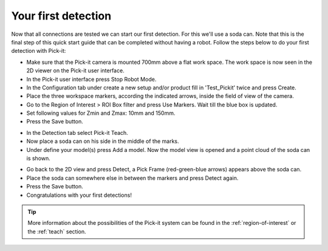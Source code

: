 Your first detection
====================

Now that all connections are tested we can start our first detection.
For this we'll use a soda can. Note that this is the final step of this
quick start guide that can be completed without having a robot.
Follow the steps below to do your first detection with Pick-it:

-  Make sure that the Pick-it camera is mounted 700mm above a flat work
   space. The work space is now seen in the 2D viewer on the Pick-it
   user interface.
-  In the Pick-it user interface press Stop Robot Mode.
-  In the Configuration tab under create a new setup and/or product fill
   in 'Test\_Pickit' twice and press Create.
-  Place the three workspace markers, according the indicated arrows,
   inside the field of view of the camera.
-  Go to the Region of Interest > ROI Box filter and press Use Markers.
   Wait till the blue box is updated. 
-  Set following values for Zmin and Zmax: 10mm and 150mm.
-  Press the Save button.

.. image:: /assets/images/First-steps/Empty-roi.png

-  In the Detection tab select Pick-it Teach. 
-  Now place a soda can on his side in the middle of the marks.
-  Under define your model(s) press Add a model. Now the model view is
   opened and a point cloud of the soda can is shown.

.. image:: /assets/images/First-steps/Model-soda-can.png

-  Go back to the 2D view and press Detect, a Pick Frame (red-green-blue
   arrows) appears above the soda can.
-  Place the soda can somewhere else in between the markers and press
   Detect again.
-  Press the Save button.
-  Congratulations with your first detections!

.. image:: /assets/images/First-steps/First-detection.png

.. tip:: More information about the possibilities of the Pick-it system can be
   found in the :ref:`region-of-interest` or the :ref:`teach` section.